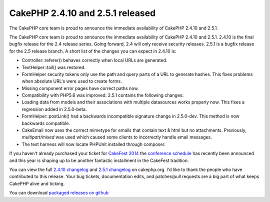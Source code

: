 CakePHP 2.4.10 and 2.5.1 released
=================================

The CakePHP core team is proud to announce the immediate availability
of CakePHP 2.4.10 and 2.5.1.

The CakePHP core team is proud to announce the immediate availability
of CakePHP 2.4.10 and 2.5.1. 2.4.10 is the final bugfix release for
the 2.4 release series. Going forward, 2.4 will only receive security
releases. 2.5.1 is a bugfix release for the 2.5 release branch. A
short list of the changes you can expect in 2.4.10 is:

+ Controller::referer() behaves correctly when local URLs are
  generated.
+ TextHelper::tail() was restored.
+ FormHelper security tokens only use the path and query parts of a
  URL to generate hashes. This fixes problems when absolute URL's were
  used to create forms.
+ Missing component error pages have correct paths now.
+ Compatibility with PHP5.6 was improved. 2.5.1 contains the following
  changes:
+ Loading data from models and their associations with multiple
  datasources works properly now. This fixes a regression added in
  2.5.0-beta.
+ FormHelper::postLink() had a backwards incompatible signature change
  in 2.5.0-dev. This method is now backwards compatible.
+ CakeEmail now uses the correct mimetype for emails that contain text
  & html but no attachments. Previously, `multipart/mixed` was used
  which caused some clients to incorrectly handle email messages.
+ The test harness will now locate PHPUnit installed through composer.

If you haven't already purchased your ticket for `CakeFest 2014`_ the
`conference schedule`_ has recently been announced and this year is
shaping up to be another fantastic installment in the CakeFest
tradition.

You can view the full `2.4.10 changelog`_ and `2.5.1 changelog`_ on
cakephp.org. I'd like to thank the people who have contributed to this
release. Your bug tickets, documentation edits, and patches/pull
requests are a big part of what keeps CakePHP alive and ticking.

You can download `packaged releases on github`_



.. _2.5.1 changelog: https://cakephp.org/changelogs/2.5.1
.. _CakeFest 2014: http://cakefest.org
.. _2.4.10 changelog: https://cakephp.org/changelogs/2.4.10
.. _conference schedule: http://cakefest.org/schedule
.. _packaged releases on github: https://github.com/cakephp/cakephp/tags

.. author:: markstory
.. categories:: news
.. tags:: release,CakePHP,News

